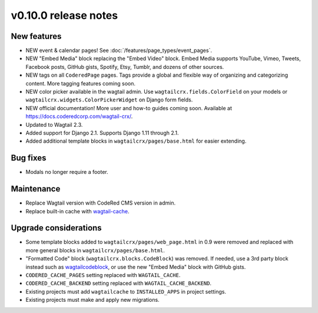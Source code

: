 v0.10.0 release notes
=====================

New features
------------

* NEW event & calendar pages! See :doc:`/features/page_types/event_pages`.
* NEW "Embed Media" block replacing the "Embed Video" block. Embed Media supports YouTube,
  Vimeo, Tweets, Facebook posts, GitHub gists, Spotify, Etsy, Tumblr, and dozens of other sources.
* NEW tags on all ``CoderedPage`` pages. Tags provide a global and flexible way of organizing
  and categorizing content. More tagging features coming soon.
* NEW color picker available in the wagtail admin. Use ``wagtailcrx.fields.ColorField`` on your
  models or ``wagtailcrx.widgets.ColorPickerWidget`` on Django form fields.
* NEW official documentation! More user and how-to guides coming soon.
  Available at https://docs.coderedcorp.com/wagtail-crx/.
* Updated to Wagtail 2.3.
* Added support for Django 2.1. Supports Django 1.11 through 2.1.
* Added additional template blocks in ``wagtailcrx/pages/base.html`` for easier extending.


Bug fixes
---------

* Modals no longer require a footer.


Maintenance
-----------

* Replace Wagtail version with CodeRed CMS version in admin.
* Replace built-in cache with `wagtail-cache <https://github.com/coderedcorp/wagtail-cache/>`_.


Upgrade considerations
----------------------

* Some template blocks added to ``wagtailcrx/pages/web_page.html`` in 0.9 were removed and replaced
  with more general blocks in ``wagtailcrx/pages/base.html``.
* "Formatted Code" block (``wagtailcrx.blocks.CodeBlock``) was removed. If needed, use a 3rd party
  block instead such as `wagtailcodeblock <https://github.com/FlipperPA/wagtailcodeblock>`_,
  or use the new "Embed Media" block with GitHub gists.
* ``CODERED_CACHE_PAGES`` setting replaced with ``WAGTAIL_CACHE``.
* ``CODERED_CACHE_BACKEND`` setting replaced with ``WAGTAIL_CACHE_BACKEND``.
* Existing projects must add ``wagtailcache`` to ``INSTALLED_APPS`` in project settings.
* Existing projects must make and apply new migrations.
